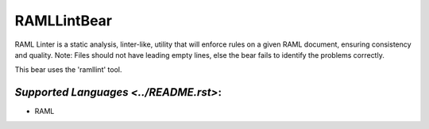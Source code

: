 **RAMLLintBear**
================

RAML Linter is a static analysis, linter-like, utility that will enforce
rules on a given RAML document, ensuring consistency and quality.
Note: Files should not have leading empty lines, else the bear fails to
identify the problems correctly.

This bear uses the 'ramllint' tool.

`Supported Languages <../README.rst>`:
-----

* RAML

